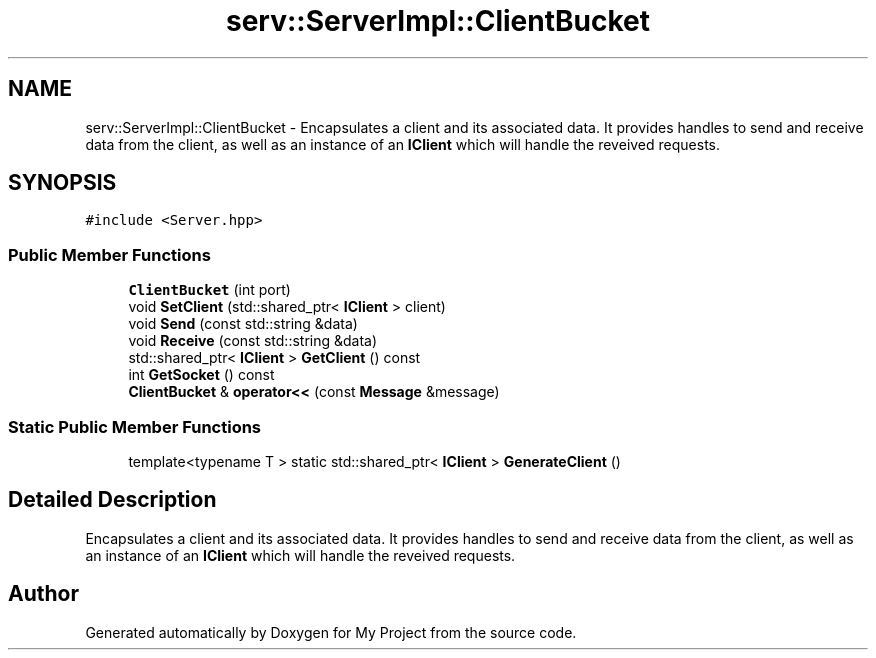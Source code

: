 .TH "serv::ServerImpl::ClientBucket" 3 "Mon Dec 18 2023" "My Project" \" -*- nroff -*-
.ad l
.nh
.SH NAME
serv::ServerImpl::ClientBucket \- Encapsulates a client and its associated data\&. It provides handles to send and receive data from the client, as well as an instance of an \fBIClient\fP which will handle the reveived requests\&.  

.SH SYNOPSIS
.br
.PP
.PP
\fC#include <Server\&.hpp>\fP
.SS "Public Member Functions"

.in +1c
.ti -1c
.RI "\fBClientBucket\fP (int port)"
.br
.ti -1c
.RI "void \fBSetClient\fP (std::shared_ptr< \fBIClient\fP > client)"
.br
.ti -1c
.RI "void \fBSend\fP (const std::string &data)"
.br
.ti -1c
.RI "void \fBReceive\fP (const std::string &data)"
.br
.ti -1c
.RI "std::shared_ptr< \fBIClient\fP > \fBGetClient\fP () const"
.br
.ti -1c
.RI "int \fBGetSocket\fP () const"
.br
.ti -1c
.RI "\fBClientBucket\fP & \fBoperator<<\fP (const \fBMessage\fP &message)"
.br
.in -1c
.SS "Static Public Member Functions"

.in +1c
.ti -1c
.RI "template<typename T > static std::shared_ptr< \fBIClient\fP > \fBGenerateClient\fP ()"
.br
.in -1c
.SH "Detailed Description"
.PP 
Encapsulates a client and its associated data\&. It provides handles to send and receive data from the client, as well as an instance of an \fBIClient\fP which will handle the reveived requests\&. 



.SH "Author"
.PP 
Generated automatically by Doxygen for My Project from the source code\&.
